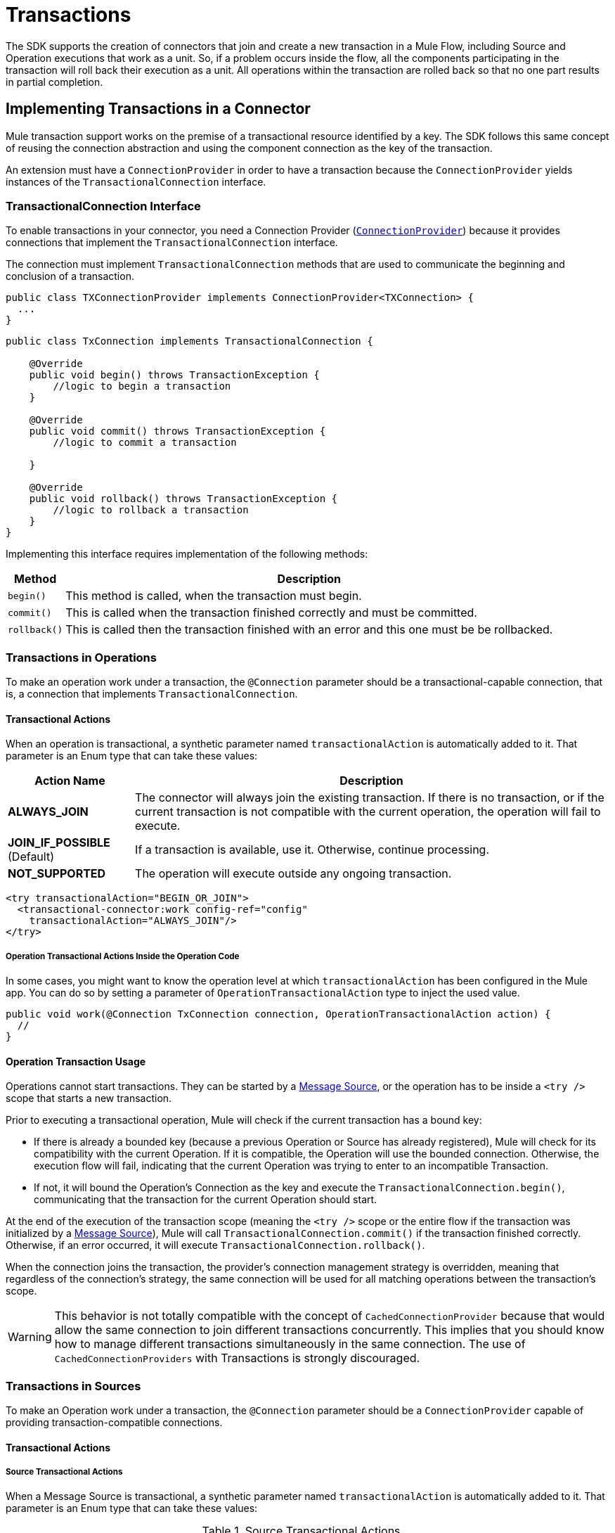 = Transactions
:keywords: mule, sdk, operation, source, tx, transactions, xa

The SDK supports the creation of connectors that join and create a new transaction in a Mule Flow, including Source and Operation executions that work as a unit. So, if a problem occurs inside the flow, all the components participating in the transaction will roll back their execution as a unit. All operations within the transaction are rolled back so that no one part results in partial completion.

== Implementing Transactions in a Connector

Mule transaction support works on the premise of a transactional resource identified by a key. The SDK follows this same concept of reusing the connection abstraction and using the component connection as the key of the transaction.

An extension must have a `ConnectionProvider` in order to have a transaction because the `ConnectionProvider` yields instances of the `TransactionalConnection` interface.

=== TransactionalConnection Interface

To enable transactions in your connector, you need a Connection Provider (<<connections#, `ConnectionProvider`>>) because it provides  connections that implement the `TransactionalConnection` interface.

The connection must implement `TransactionalConnection` methods that are used to communicate the beginning and conclusion of a transaction.


[source, java, linenums]
----
public class TXConnectionProvider implements ConnectionProvider<TXConnection> {
  ...
}
----
[source, java, linenums]
----
public class TxConnection implements TransactionalConnection {

    @Override
    public void begin() throws TransactionException {
        //logic to begin a transaction
    }

    @Override
    public void commit() throws TransactionException {
        //logic to commit a transaction

    }

    @Override
    public void rollback() throws TransactionException {
        //logic to rollback a transaction
    }
}

----

Implementing this interface requires implementation of the following methods:

[%header%autowidth.spread]
|====
| Method | Description
|`begin()` | This method is called, when the transaction must begin.
|`commit()` | This is called when the transaction finished correctly and must be committed.
|`rollback()` | This is called then the transaction finished with an error and this one
must be be rollbacked.
|====

//TODO review how much of Operation TXs should be explained here and how much in the
// proper operations doc. The same with Sources.
=== Transactions in Operations

To make an operation work under a transaction, the `@Connection` parameter should be a transactional-capable connection, that is, a connection that implements `TransactionalConnection`.

==== Transactional Actions

When an operation is transactional, a synthetic parameter named `transactionalAction` is automatically added to it. That parameter is an Enum type that can take these values:

[%header%autowidth.spread]
|=======
| Action Name | Description
|*ALWAYS_JOIN* | The connector will always join the existing transaction. If there is no transaction, or if the current transaction is not compatible with the current operation, the operation will fail to execute.
|*JOIN_IF_POSSIBLE* (Default) | If a transaction is available, use it. Otherwise, continue processing.
|*NOT_SUPPORTED* | The operation will execute outside any ongoing transaction.
|=======

[source, xml, linenums]
----
<try transactionalAction="BEGIN_OR_JOIN">
  <transactional-connector:work config-ref="config"
    transactionalAction="ALWAYS_JOIN"/>
</try>
----

===== Operation Transactional Actions Inside the Operation Code

In some cases, you might want to know the operation level at which
`transactionalAction` has been configured in the Mule app. You can do so by setting a parameter of `OperationTransactionalAction` type to inject the used value.

[source, java, linenums]
----
public void work(@Connection TxConnection connection, OperationTransactionalAction action) {
  //
}
----

==== Operation Transaction Usage

Operations cannot start transactions. They can be started by a <<sources#, Message Source>>, or the operation has to be inside a `<try />` scope that starts a new transaction.

Prior to executing a transactional operation, Mule will check if
the current transaction has a bound key:

* If there is already a bounded key (because a previous Operation or Source has
already registered), Mule will check for its compatibility with the current Operation. If it is compatible, the Operation will use the bounded connection.  Otherwise, the execution flow will fail, indicating that the current Operation was trying to enter to an incompatible Transaction.
* If not, it will bound the Operation's Connection as the key and execute the `TransactionalConnection.begin()`, communicating that the transaction for the current Operation should start.

At the end of the execution of the transaction scope (meaning the `<try />` scope or the entire flow if the transaction was initialized by a <<sources#, Message Source>>), Mule will call `TransactionalConnection.commit()` if the transaction finished correctly. Otherwise, if an error occurred, it will execute `TransactionalConnection.rollback()`.

When the connection joins the transaction, the provider’s connection management
strategy is overridden, meaning that regardless of the connection’s strategy,
the same connection will be used for all matching operations between the
transaction’s scope.

WARNING: This behavior is not totally compatible with the concept of
`CachedConnectionProvider` because that would allow the same connection to join
different transactions concurrently. This implies that you should know how to manage different transactions simultaneously in the same connection.
The use of `CachedConnectionProviders` with Transactions is strongly discouraged.

=== Transactions in Sources

To make an Operation work under a transaction, the `@Connection` parameter should be a `ConnectionProvider` capable of providing transaction-compatible connections.

==== Transactional Actions

===== Source Transactional Actions

When a Message Source is transactional, a synthetic parameter named `transactionalAction` is automatically added to it. That parameter is an Enum type that can take these values:

.Source Transactional Actions
[%header%autowidth.spread]
|=======
| Action Name | Description
| ALWAYS BEGIN | Ensures that a new transaction is created for each invocation.
| NONE (Default) | The source will not start any transaction and will not participate in one that is open in the Flow.
|=======

===== Source Transactional Actions inside the Operation Code

In some cases, you might want to know at Source level which `transactionalAction` has been configured in the Mule app. If so, you can define a parameter of `SourceTransactionalAction` type to inject the used value, for example:

.Injecting SourceTransactionalAction to Source
[source, java, linenums]
----
public class TransactionalSource extends Source<String, Void> {

  @Connection
  private ConnectionProvider<TXConnection> connection;

  @Parameter
  private SourceTransactionalAction action;

  // rest of the code
}
----

More more on this topic, <<sources-transactions#, Sources Transactions>>.

=== XA Transactions

XA transactions are supported in a similar way. The only difference is that instead of a `TransactionalConnection`, the provider should return an `XATransactionalConnection`, which is a connection capable of returning an `XAResource`.
